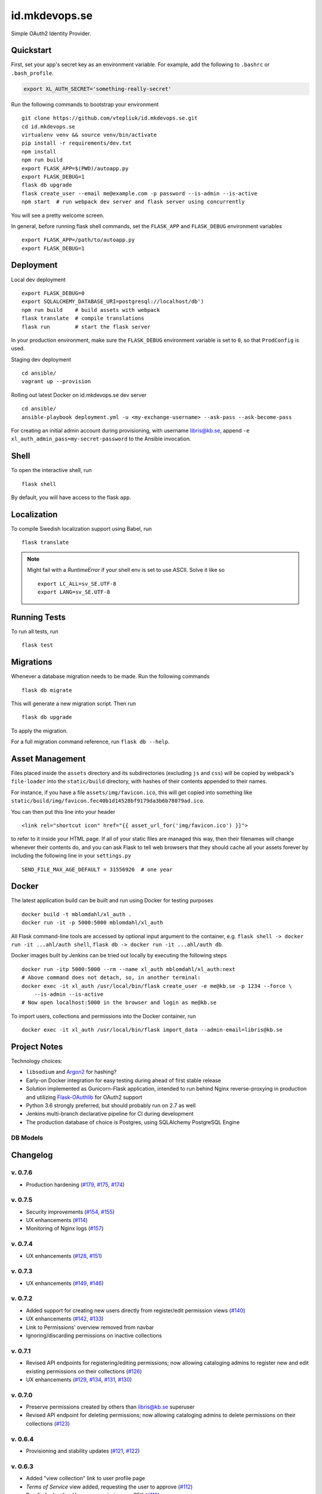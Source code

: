 .. -*- coding: utf-8 -*-

================
 id.mkdevops.se
================

Simple OAuth2 Identity Provider.

.. image:: http://jenkins.smithmicro.io:8080/job/xl_auth-multibranch/job/master/lastBuild/badge/icon
    :target: http://jenkins.smithmicro.io:8080/job/xl_auth-multibranch/job/master/lastBuild/
    :alt: Build Status


Quickstart
==========

First, set your app's secret key as an environment variable. For example,
add the following to ``.bashrc`` or ``.bash_profile``.

.. code-block:: bash

    export XL_AUTH_SECRET='something-really-secret'

Run the following commands to bootstrap your environment ::

    git clone https://github.com/vtepliuk/id.mkdevops.se.git
    cd id.mkdevops.se
    virtualenv venv && source venv/bin/activate
    pip install -r requirements/dev.txt
    npm install
    npm run build
    export FLASK_APP=$(PWD)/autoapp.py
    export FLASK_DEBUG=1
    flask db upgrade
    flask create_user --email me@example.com -p password --is-admin --is-active
    npm start  # run webpack dev server and flask server using concurrently

You will see a pretty welcome screen.

In general, before running flask shell commands, set the ``FLASK_APP`` and
``FLASK_DEBUG`` environment variables ::

    export FLASK_APP=/path/to/autoapp.py
    export FLASK_DEBUG=1


Deployment
==========

Local dev deployment ::

    export FLASK_DEBUG=0
    export SQLALCHEMY_DATABASE_URI=postgresql://localhost/db')
    npm run build    # build assets with webpack
    flask translate  # compile translations
    flask run        # start the flask server

In your production environment, make sure the ``FLASK_DEBUG`` environment variable is set to ``0``,
so that ``ProdConfig`` is used.

Staging dev deployment ::

    cd ansible/
    vagrant up --provision

Rolling out latest Docker on id.mkdevops.se dev server ::

    cd ansible/
    ansible-playbook deployment.yml -u <my-exchange-username> --ask-pass --ask-become-pass

For creating an initial admin account during provisioning, with username libris@kb.se,
append ``-e xl_auth_admin_pass=my-secret-password`` to the Ansible invocation.


Shell
=====

To open the interactive shell, run ::

    flask shell

By default, you will have access to the flask ``app``.


Localization
============

To compile Swedish localization support using Babel, run ::

    flask translate


.. note::

    Might fail with a `RuntimeError` if your shell env is set to use ASCII. Solve it like so ::

        export LC_ALL=sv_SE.UTF-8
        export LANG=sv_SE.UTF-8


Running Tests
=============

To run all tests, run ::

    flask test


Migrations
==========

Whenever a database migration needs to be made. Run the following commands ::

    flask db migrate

This will generate a new migration script. Then run ::

    flask db upgrade

To apply the migration.

For a full migration command reference, run ``flask db --help``.


Asset Management
================

Files placed inside the ``assets`` directory and its subdirectories (excluding ``js`` and ``css``)
will be copied by webpack's ``file-loader`` into the ``static/build`` directory, with hashes of
their contents appended to their names.

For instance, if you have a file ``assets/img/favicon.ico``, this will get copied into something
like ``static/build/img/favicon.fec40b1d14528bf9179da3b6b78079ad.ico``.

You can then put this line into your header ::

    <link rel="shortcut icon" href="{{ asset_url_for('img/favicon.ico') }}">

to refer to it inside your HTML page.  If all of your static files are managed this way, then
their filenames will change whenever their contents do, and you can ask Flask to tell web browsers
that they should cache all your assets forever by including the following line in
your ``settings.py`` ::

    SEND_FILE_MAX_AGE_DEFAULT = 31556926  # one year


Docker
======

The latest application build can be built and run using Docker for testing purposes ::

    docker build -t mblomdahl/xl_auth .
    docker run -it -p 5000:5000 mblomdahl/xl_auth


All Flask command-line tools are accessed by optional input argument to the container, e.g.
``flask shell -> docker run -it ...ahl/auth shell``, ``flask db -> docker run -it ...ahl/auth db``.

Docker images built by Jenkins can be tried out locally by executing the following steps ::

    docker run -itp 5000:5000 --rm --name xl_auth mblomdahl/xl_auth:next
    # Above command does not detach, so, in another terminal:
    docker exec -it xl_auth /usr/local/bin/flask create_user -e me@kb.se -p 1234 --force \
        --is-admin --is-active
    # Now open localhost:5000 in the browser and login as me@kb.se


To import users, collections and permissions into the Docker container, run ::

    docker exec -it xl_auth /usr/local/bin/flask import_data --admin-email=libris@kb.se


Project Notes
=============

Technology choices:

* ``libsodium`` and `Argon2 <https://en.wikipedia.org/wiki/Argon2>`_ for hashing?
* Early-on Docker integration for easy testing during ahead of first stable release
* Solution implemented as Gunicorn-Flask application, intended to run behind Nginx reverse-proxying
  in production and utilizing `Flask-OAuthlib <https://flask-oauthlib.readthedocs.io/en/latest/>`_
  for OAuth2 support
* Python 3.6 strongly preferred, but should probably run on 2.7 as well
* Jenkins multi-branch declarative pipeline for CI during development
* The production database of choice is Postgres, using SQLAlchemy PostgreSQL Engine


DB Models
---------

.. image:: https://user-images.githubusercontent.com/786326/33126887-7b6c746e-cf86-11e7-9176-1d500739adf7.png
   :alt: screen shot 2017-11-22 at 12 24 37 pm


Changelog
=========

v. 0.7.6
--------

* Production hardening (`#179 <https://github.com/libris/xl_auth/issues/179>`_,
  `#175 <https://github.com/libris/xl_auth/issues/175>`_,
  `#174 <https://github.com/libris/xl_auth/issues/174>`_)


v. 0.7.5
--------

* Security improvements (`#154 <https://github.com/libris/xl_auth/issues/154>`_,
  `#155 <https://github.com/libris/xl_auth/issues/155>`_)
* UX enhancements (`#114 <https://github.com/libris/xl_auth/issues/114>`_)
* Monitoring of Nginx logs (`#157 <https://github.com/libris/xl_auth/issues/157>`_)


v. 0.7.4
--------

* UX enhancements (`#128 <https://github.com/libris/xl_auth/issues/128>`_,
  `#151 <https://github.com/libris/xl_auth/issues/151>`_)


v. 0.7.3
--------

* UX enhancements (`#149 <https://github.com/libris/xl_auth/issues/149>`_,
  `#146 <https://github.com/libris/xl_auth/issues/146>`_)


v. 0.7.2
--------

* Added support for creating new users directly from register/edit permission views
  (`#140 <https://github.com/libris/xl_auth/issues/140>`_)
* UX enhancements (`#142 <https://github.com/libris/xl_auth/issues/142>`_,
  `#133 <https://github.com/libris/xl_auth/issues/133>`_)
* Link to Permissions' overview removed from navbar
* Ignoring/discarding permissions on inactive collections


v. 0.7.1
--------

* Revised API endpoints for registering/editing permissions; now allowing cataloging admins to
  register new and edit existing permissions on their collections
  (`#126 <https://github.com/libris/xl_auth/issues/126>`_)
* UX enhancements (`#129 <https://github.com/libris/xl_auth/issues/129>`_,
  `#134 <https://github.com/libris/xl_auth/issues/134>`_,
  `#131 <https://github.com/libris/xl_auth/issues/131>`_,
  `#130 <https://github.com/libris/xl_auth/issues/130>`_)


v. 0.7.0
--------

* Preserve permissions created by others than libris@kb.se superuser
* Revised API endpoint for deleting permissions; now allowing cataloging admins to
  delete permissions on their collections (`#123 <https://github.com/libris/xl_auth/issues/123>`_)


v. 0.6.4
--------

* Provisioning and stability updates (`#121 <https://github.com/libris/xl_auth/issues/121>`_,
  `#122 <https://github.com/libris/xl_auth/issues/122>`_)


v. 0.6.3
--------

* Added "view collection" link to user profile page
* *Terms of Service* view added, requesting the user to approve
  (`#112 <https://github.com/libris/xl_auth/issues/112>`_)
* Bug fix for loading Voyager permissions on SEK
  (`#113 <https://github.com/libris/xl_auth/issues/113>`_)
* Bug fix for permissions exchange with LibrisXL
  (`#110 <https://github.com/libris/xl_auth/issues/110>`_)


v. 0.6.2
--------

* Secret usability improvements for admin interface


v. 0.6.1
--------

* Under-the-hood traceability updates (`#78 <https://github.com/libris/xl_auth/issues/78>`_)


v. 0.6.0
--------

* Added support for resetting forgotten user account passwords
  (`#41 <https://github.com/libris/xl_auth/issues/41>`_)
* When registering new user accounts, opting in for a password reset email is the preferred way of
  enabling them to login (`#102 <https://github.com/libris/xl_auth/issues/102>`_)


v. 0.5.8
--------

* Update internal links to reference users by ID instead of email
  (`#25 <https://github.com/libris/xl_auth/issues/25>`_)
* Refactored OAuth2 (internal) paths


v. 0.5.7
--------

* Reuse existing OAuth2 tokens on refresh


v. 0.5.6
--------

* Fix broken 0.5.5 build


v. 0.5.5
--------

* Bug fix for OAuth2 token handling


v. 0.5.4
--------

* UI fixes for OAuth2 authorization view
* Bug fix for ``/oauth/token`` API endpoint


v. 0.5.3
--------

* Add collection name to ``/oauth/verify`` response
* Fix broken database migration (`#68 <https://github.com/libris/xl_auth/issues/68>`_)


v. 0.5.2
--------

* Add ``app_version`` property to response from OAuth2 API endpoints
* Bug fixes for OAuth2 data model; fully re-created on ``flask db upgrade``
  (`#68 <https://github.com/libris/xl_auth/issues/68>`_)
* Updated Voyager/SysAdmin data import (`#38 <https://github.com/libris/xl_auth/issues/38>`_)


v. 0.5.1
--------

* Update ``/oauth/verify`` API response format
  (`#68 <https://github.com/libris/xl_auth/issues/68>`_)
* Fix bug where collections would read the wrong active/inactive state from bibdb.libris.kb.se


v. 0.5.0
--------

* Introduced buggy and limited OAuth2 provider
  (`#68 <https://github.com/libris/xl_auth/issues/68>`_)
* Updated Voyager/SysAdmin data import (`#38 <https://github.com/libris/xl_auth/issues/38>`_)


v. 0.4.6
--------

* Minor traceability improvements (`#78 <https://github.com/libris/xl_auth/issues/78>`_)


v. 0.4.5
--------

* Bug fixes (`#75 <https://github.com/libris/xl_auth/issues/75>`_,
  `#76 <https://github.com/libris/xl_auth/issues/76>`_)


v. 0.4.4
--------

* Data import updates (`#44 <https://github.com/libris/xl_auth/issues/44>`_)
* UI adjustments; irrelevant permissions no longer shown to cataloging admins, using
  term "sigel" instead of "kod"
* Ansible provisioning updated to use Nginx reverse proxy and SSL
  (`#39 <https://github.com/libris/xl_auth/issues/39>`_)


v. 0.4.3
--------

* Personalized user icons (Gravatar, `#70 <https://github.com/libris/xl_auth/issues/70>`_)
* Updated ``/about/`` page with current version number + links
  (`#71 <https://github.com/libris/xl_auth/issues/71>`_)
* Only list permissions on active collections on ``/users/profile/`` page


v. 0.4.2
--------

* UI improvements (`#61 <https://github.com/libris/xl_auth/issues/61>`_)
* Updated data import (`#38 <https://github.com/libris/xl_auth/issues/38>`_)


v. 0.4.1
--------

* Event stricter restrictions on non-admin users
  (`#48 <https://github.com/libris/xl_auth/issues/48>`_)
* Improved Ansible deployment logic for login.libris.kb.se
  (`#39 <https://github.com/libris/xl_auth/issues/39>`_)
* UI and help text improvements


v. 0.4.0
--------

* Added ``flask import_data`` CLI tool for pulling data from legacy systems
  (`#38 <https://github.com/libris/xl_auth/issues/38>`_,
  `#43 <https://github.com/libris/xl_auth/issues/43>`_)
* Styling and usability improvements (`#6 <https://github.com/libris/xl_auth/issues/6>`_,
  `#22 <https://github.com/libris/xl_auth/issues/22>`_)
* Applied restrictions on anonymous users and non-admins
  (`#48 <https://github.com/libris/xl_auth/issues/48>`_)
* Added new type of permission, "being the cataloging admin for a collection"
  (`#40 <https://github.com/libris/xl_auth/issues/40>`_)
* Support for dev deployment on login.libris.kb.se
  (`#39 <https://github.com/libris/xl_auth/issues/39>`_)


v. 0.3.0
--------

* Added the concept of users having permissions on zero or more collections
  (`#27 <https://github.com/libris/xl_auth/issues/27>`_)


v. 0.2.2
--------

* Bug fix for uniqueness checks on email addresses and collection codes
  (`#30 <https://github.com/libris/xl_auth/issues/30>`_)


v. 0.2.1
--------

* Added localization for Swedish and set it as the default ``BABEL_DEFAULT_LOCALE``
  (`#17 <https://github.com/libris/xl_auth/issues/17>`_)
* Added support for editing users (`#19 <https://github.com/libris/xl_auth/issues/19>`_)


v. 0.2.0
--------

* Replaced project template with `<https://github.com/sloria/cookiecutter-flask>`_
* Basic functionality of registering a user by email address and logging in
* A simple form of "collections" can be added and edited
* Dockerfile added for testing purposes (running Flask in debug mode with a ephemeral SQLite db)
* Jenkinsfile (multibranch pipeline) added for testing/linting/building on any code changes


v. 0.1.0
--------

* Establishing initial project requirements, with none of the intended functionality in place
